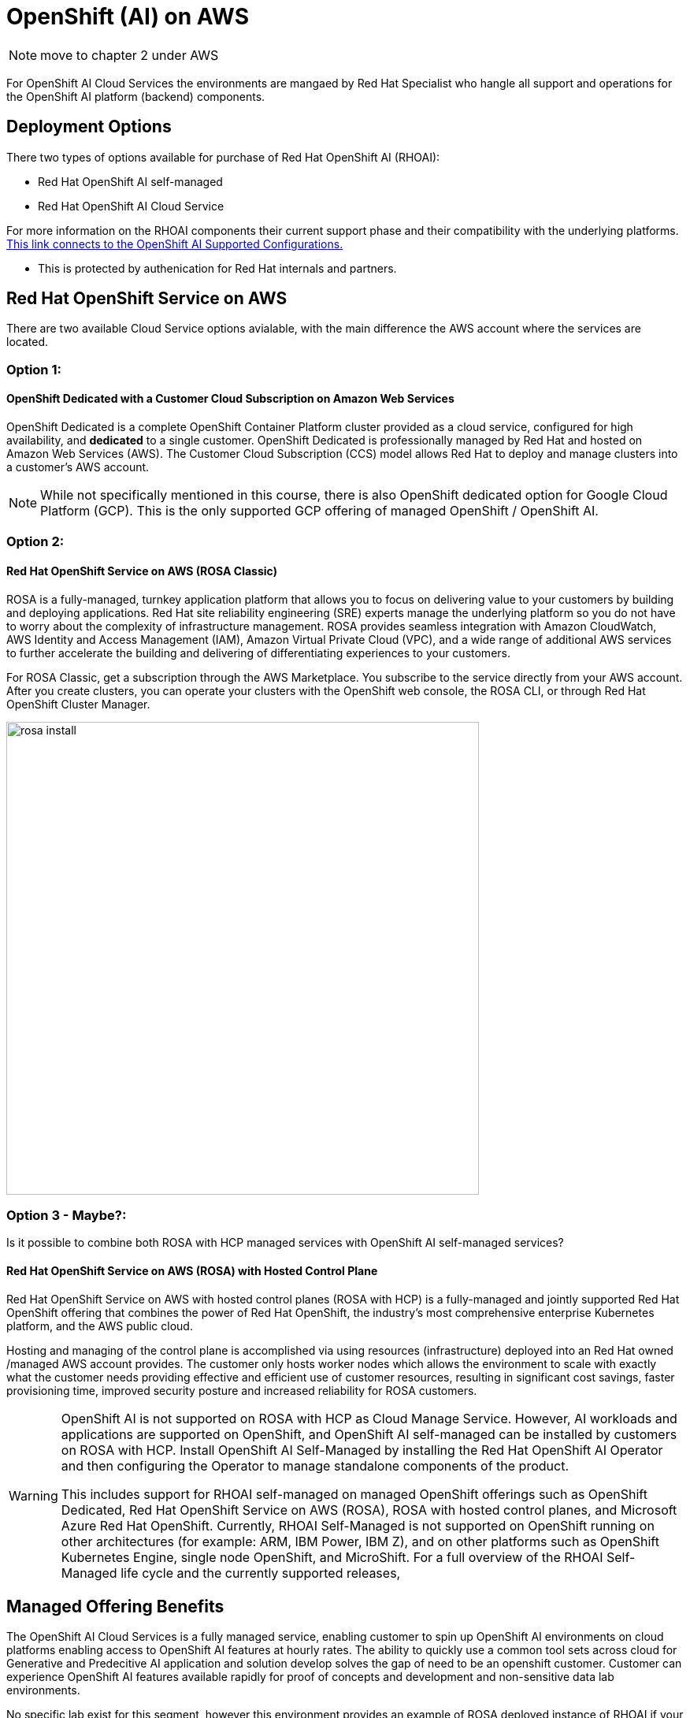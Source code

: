 = OpenShift (AI) on AWS

[NOTE]
 move to chapter 2 under AWS
 
For OpenShift AI Cloud Services the environments are mangaed by Red Hat Specialist who hangle all support and operations for the OpenShift AI platform (backend) components. 

== Deployment Options

There two types of options available for purchase of Red Hat OpenShift AI (RHOAI):

 * Red Hat OpenShift AI self-managed
 * Red Hat OpenShift AI Cloud Service 

For more information on the RHOAI components their current support phase and their compatibility with the underlying platforms. https://access.redhat.com/articles/rhoai-supported-configs[This link connects to the OpenShift AI Supported Configurations., window=blank]

 * This is protected by authenication for Red Hat internals and partners.

 
== Red Hat OpenShift Service on AWS 

There are two available Cloud Service options avialable, with the main difference the AWS account where the services are located. 

=== Option 1: 

==== OpenShift Dedicated with a Customer Cloud Subscription on Amazon Web Services 
OpenShift Dedicated is a complete OpenShift Container Platform cluster provided as a cloud service, configured for high availability, and *dedicated* to a single customer. OpenShift Dedicated is professionally managed by Red Hat and hosted on Amazon Web Services (AWS). The Customer Cloud Subscription (CCS) model allows Red Hat to deploy and manage clusters into a customer’s AWS account. 

[NOTE]
While not specifically mentioned in this course, there is also OpenShift dedicated option for Google Cloud Platform (GCP).  This is the only supported GCP offering of managed OpenShift / OpenShift AI.

=== Option 2:

==== Red Hat OpenShift Service on AWS (ROSA Classic)

ROSA is a fully-managed, turnkey application platform that allows you to focus on delivering value to your customers by building and deploying applications. Red Hat site reliability engineering (SRE) experts manage the underlying platform so you do not have to worry about the complexity of infrastructure management. ROSA provides seamless integration with Amazon CloudWatch, AWS Identity and Access Management (IAM), Amazon Virtual Private Cloud (VPC), and a wide range of additional AWS services to further accelerate the building and delivering of differentiating experiences to your customers.

For ROSA Classic, get a subscription through the AWS Marketplace.  You subscribe to the service directly from your AWS account. After you create clusters, you can operate your clusters with the OpenShift web console, the ROSA CLI, or through Red Hat OpenShift Cluster Manager.

image::rosa_install.png[width=600]

=== Option 3 - Maybe?: 

Is it possible to combine both ROSA with HCP managed services with OpenShift AI self-managed services?

==== Red Hat OpenShift Service on AWS (ROSA) with Hosted Control Plane
 
Red Hat OpenShift Service on AWS with hosted control planes (ROSA with HCP) is a fully-managed and jointly supported Red Hat OpenShift offering that combines the power of Red Hat OpenShift, the industry's most comprehensive enterprise Kubernetes platform, and the AWS public cloud. 

Hosting and managing of the control plane is accomplished via using resources (infrastructure) deployed into an Red Hat owned /managed AWS account provides. The customer only hosts worker nodes which allows the environment to scale with exactly what the customer needs providing effective and efficient use of customer resources, resulting in significant cost savings, faster provisioning time, improved security posture and increased reliability for ROSA customers. 

[WARNING]
====
OpenShift AI is not supported on ROSA with HCP as Cloud Manage Service.  However, AI workloads and applications are supported on OpenShift, and OpenShift AI self-managed can be installed by customers on ROSA with HCP.  Install OpenShift AI Self-Managed by installing the Red Hat OpenShift AI Operator and then configuring the Operator to manage standalone components of the product.


This includes support for RHOAI self-managed on managed OpenShift offerings such as OpenShift Dedicated, Red Hat OpenShift Service on AWS (ROSA), ROSA with hosted control planes, and Microsoft Azure Red Hat OpenShift. Currently, RHOAI Self-Managed is not supported on OpenShift running on other architectures (for example: ARM, IBM Power, IBM Z), and on other platforms such as OpenShift Kubernetes Engine, single node OpenShift, and MicroShift.
For a full overview of the RHOAI Self-Managed life cycle and the currently supported releases, 
====

== Managed Offering Benefits

The OpenShift AI Cloud Services is a fully managed service, enabling customer to spin up OpenShift AI environments on cloud platforms enabling access to OpenShift AI features at hourly rates.  The ability to quickly use a common tool sets across cloud for Generative and Predecitive AI application and solution develop solves the gap of need to be an openshift customer.  Customer can experience OpenShift AI features available rapidly for proof of concepts and development and non-sensitive data lab environments.

No specific lab exist for this segment, however this environment provides an example of ROSA deployed instance of RHOAI if your interested in understanding ROSA from a customer point of view.

 * https://demo.redhat.com/catalog?labels=%7B%22product%22%3A%5B%22red_hat_openshift_ai%22%5D%7D&item=babylon-catalog-prod%2Fsandboxes-gpte.ocp4-workshop-rhods-base-aws.prod[This workshop creates Base RHODS environment on ROSA cluster. You can use this base environment for creating and running RHODS related use cases on ROSA.]

Head to the next section to understand what AI services are accessible by deploying on AWS.


